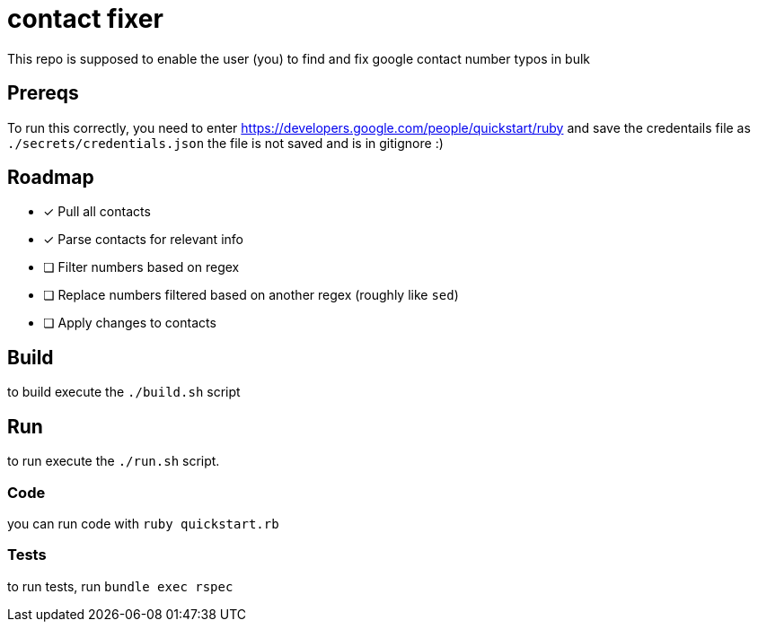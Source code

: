 = contact fixer

This repo is supposed to enable the user (you) to find and fix google contact number typos in bulk

== Prereqs
To run this correctly, you need to enter https://developers.google.com/people/quickstart/ruby and save the credentails file as `./secrets/credentials.json`
[.line-through]#the file is not saved and is in gitignore :)#

== Roadmap
* [*] Pull all contacts
* [*] Parse contacts for relevant info
* [ ] Filter numbers based on regex
* [ ] Replace numbers filtered based on another regex (roughly like `sed`)
* [ ] Apply changes to contacts

== Build
to build execute the `./build.sh` script

== Run
to run execute the `./run.sh` script.

=== Code
you can run code with `ruby quickstart.rb`

=== Tests
to run tests, run `bundle exec rspec`
